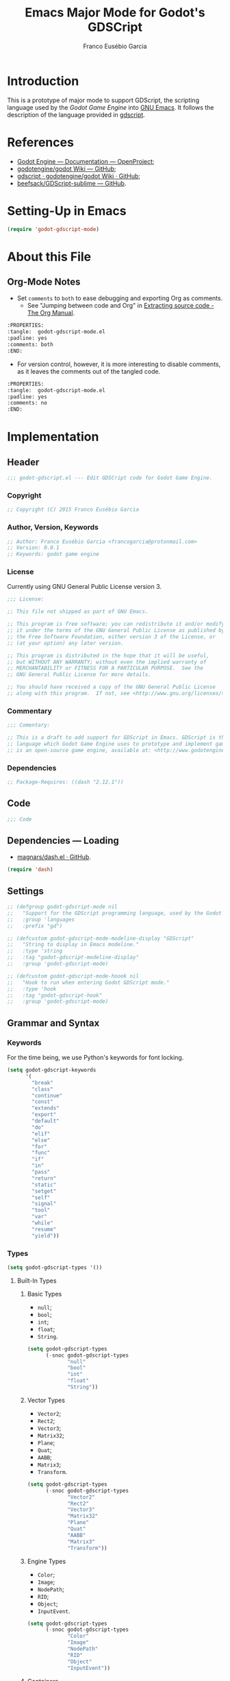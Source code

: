 #+TITLE: Emacs Major Mode for Godot's GDSCript
#+AUTHOR: Franco Eusébio Garcia
#+EMAIL: francogarcia@protonmail.com

* Introduction
This is a prototype of major mode to support GDScript, the scripting language
used by the [[www.godotengine.org][Godot Game Engine]] into [[https://www.gnu.org/software/emacs/][GNU Emacs]]. It follows the description of the
language provided in [[https://github.com/godotengine/godot/wiki/gdscript][gdscript]].

* References

- [[http://godotengine.org/projects/godot-engine/wiki/Documentation][Godot Engine --- Documentation --- OpenProject]];
- [[https://github.com/godotengine/godot/wiki][godotengine/godot Wiki --- GitHub]];
- [[https://github.com/godotengine/godot/wiki/gdscript][gdscript · godotengine/godot Wiki · GitHub]];
- [[https://github.com/beefsack/GDScript-sublime][beefsack/GDScript-sublime --- GitHub]].

* Setting-Up in Emacs
#+BEGIN_SRC emacs-lisp :tangle no
(require 'godot-gdscript-mode)
#+END_SRC

* About this File
** Org-Mode Notes
- Set ~comments~ to ~both~ to ease debugging and exporting Org as comments.
  + See "Jumping between code and Org" in [[http://orgmode.org/manual/Extracting-source-code.html][Extracting source code - The Org
    Manual]].

#+BEGIN_SRC org :tangle no
:PROPERTIES:
:tangle:  godot-gdscript-mode.el
:padline: yes
:comments: both
:END:
#+END_SRC

- For version control, however, it is more interesting to disable comments, as
  it leaves the comments out of the tangled code.

#+BEGIN_SRC org :tangle no
:PROPERTIES:
:tangle:  godot-gdscript-mode.el
:padline: yes
:comments: no
:END:
#+END_SRC

* Implementation
:PROPERTIES:
:tangle:  godot-gdscript-mode.el
:padline: yes
:comments: no
:END:

** Header
#+BEGIN_SRC emacs-lisp
;;; godot-gdscript.el --- Edit GDSCript code for Godot Game Engine.
#+END_SRC

*** Copyright
#+BEGIN_SRC emacs-lisp
;; Copyright (C) 2015 Franco Eusébio Garcia
#+END_SRC

*** Author, Version, Keywords
#+BEGIN_SRC emacs-lisp
;; Author: Franco Eusébio Garcia <francogarcia@protonmail.com>
;; Version: 0.0.1
;; Keywords: godot game engine
#+END_SRC

*** License
Currently using GNU General Public License version 3.

#+NAME: license
#+BEGIN_SRC emacs-lisp
;;; License:

;; This file not shipped as part of GNU Emacs.

;; This program is free software; you can redistribute it and/or modify
;; it under the terms of the GNU General Public License as published by
;; the Free Software Foundation, either version 3 of the License, or
;; (at your option) any later version.

;; This program is distributed in the hope that it will be useful,
;; but WITHOUT ANY WARRANTY; without even the implied warranty of
;; MERCHANTABILITY or FITNESS FOR A PARTICULAR PURPOSE.  See the
;; GNU General Public License for more details.

;; You should have received a copy of the GNU General Public License
;; along with this program.  If not, see <http://www.gnu.org/licenses/>.
#+END_SRC

*** Commentary
#+BEGIN_SRC emacs-lisp
;;; Comentary:

;; This is a draft to add support for GDScript in Emacs. GDScript is the
;; language which Godot Game Engine uses to prototype and implement games. Godot
;; is an open-source game engine, available at: <http://www.godotengine.org/>.
#+END_SRC

*** Dependencies
#+BEGIN_SRC emacs-lisp
;; Package-Requires: ((dash "2.12.1"))
#+END_SRC

** Code
#+BEGIN_SRC emacs-lisp
;;; Code
#+END_SRC

** Dependencies --- Loading
- [[https://github.com/magnars/dash.el][magnars/dash.el · GitHub]].

#+BEGIN_SRC emacs-lisp
(require 'dash)
#+END_SRC

** Settings
#+NAME: settings
#+BEGIN_SRC emacs-lisp
;; (defgroup godot-gdscript-mode nil
;;   "Support for the GDScript programming language, used by the Godot Game Engine (available at: <http://www.godotengine.org/>)."
;;   :group 'languages
;;   :prefix "gd")

;; (defcustom godot-gdscript-mode-modeline-display "GDScript"
;;   "String to display in Emacs modeline."
;;   :type 'string
;;   :tag "godot-gdscript-modeline-display"
;;   :group 'godot-gdscript-mode)

;; (defcustom godot-gdscript-mode-hoook nil
;;   "Hook to run when entering Godot GDScript mode."
;;   :type 'hook
;;   :tag "godot-gdscript-hook"
;;   :group 'godot-gdscript-mode)
#+END_SRC

** Grammar and Syntax
*** Keywords
For the time being, we use Python's keywords for font locking.

#+NAME: language_keywords
#+BEGIN_SRC emacs-lisp
(setq godot-gdscript-keywords
      '(
        "break"
        "class"
        "continue"
        "const"
        "extends"
        "export"
        "default"
        "do"
        "elif"
        "else"
        "for"
        "func"
        "if"
        "in"
        "pass"
        "return"
        "static"
        "setget"
        "self"
        "signal"
        "tool"
        "var"
        "while"
        "resume"
        "yield"))
#+END_SRC

*** Types
#+NAME: language_keywords
#+BEGIN_SRC emacs-lisp
(setq godot-gdscript-types '())
#+END_SRC

**** Built-In Types
***** Basic Types
- ~null~;
- ~bool~;
- ~int~;
- ~float~;
- ~String~.

#+BEGIN_SRC emacs-lisp
(setq godot-gdscript-types
      (-snoc godot-gdscript-types
             "null"
             "bool"
             "int"
             "float"
             "String"))
#+END_SRC

***** Vector Types
- ~Vector2~;
- ~Rect2~;
- ~Vector3~;
- ~Matrix32~;
- ~Plane~;
- ~Quat~;
- ~AABB~;
- ~Matrix3~;
- ~Transform~.

#+BEGIN_SRC emacs-lisp
(setq godot-gdscript-types
      (-snoc godot-gdscript-types
             "Vector2"
             "Rect2"
             "Vector3"
             "Matrix32"
             "Plane"
             "Quat"
             "AABB"
             "Matrix3"
             "Transform"))
#+END_SRC

***** Engine Types
- ~Color~;
- ~Image~;
- ~NodePath~;
- ~RID~;
- ~Object~;
- ~InputEvent~.

#+BEGIN_SRC emacs-lisp
(setq godot-gdscript-types
      (-snoc godot-gdscript-types
             "Color"
             "Image"
             "NodePath"
             "RID"
             "Object"
             "InputEvent"))
#+END_SRC

***** Containers
- ~Array~;
- ~Dictionary~;
- ~ByteArray~;
- ~IntArray~;
- ~StringArray~;
- ~Vector2Array~;
- ~Vector3Array~;
- ~ColorArray~.

#+BEGIN_SRC emacs-lisp
(setq godot-gdscript-types
      (-snoc godot-gdscript-types
             "Array"
             "Dictionary"
             "ByteArray"
             "IntArray"
             "StringArray"
             "Vector2Array"
             "Vector3Array"
             "ColorArray"))
#+END_SRC

*** Variables

*** Constants
#+NAME: language_constants
#+BEGIN_SRC emacs-lisp
(setq godot-gdscript-constants
  '())
#+END_SRC

*** Events
#+NAME: language_events
#+BEGIN_SRC emacs-lisp
(setq godot-gdscript-events
  '())
#+END_SRC

*** Functions
#+NAME: language_functions
#+BEGIN_SRC emacs-lisp
(setq godot-gdscript-functions
  '("_init"
    "_process"
    "_input"
    "assert"
    "basefunc"
    "call"
    "funcref"
    "new"
    "load"
    "preload"
    "print"
    "range"
    "connect"
    "emit_signal"
    "str"))
#+END_SRC

*** Operators
| Operator               | Description                           |
|------------------------+---------------------------------------|
| x[index]               | Subscription, Highest Priority        |
| x.attribute            | Attribute Reference                   |
| extends                | Instance Type Checker                 |
| ~                      | Bitwise NOT                           |
| -x                     | Negative                              |
| * / %                  | Multiplication / Division / Remainder |
| + -                    | Addition / Subtraction                |
| << >>                  | Bit Shifting                          |
| &                      | Bitwise AND                           |
| ^                      | Bitwise XOR                           |
| |                      | Bitwise OR                            |
| < > == != >= <=        | Comparisons                           |
| in                     | Content Test                          |
| ! not                  | Boolean NOT                           |
| and &&                 | Boolean AND                           |
| or ||                  | Boolean OR                            |
| = += -= *= /= %= &= |= | Assignment, Lowest Priority           |

*** Literals
| Literal           | Name                         |
|-------------------+------------------------------|
| 45                | Base 10 Integer              |
| 0x8F51            | Base 16 (hex) Integer        |
| 3.14, 58.1e-10    | Floating Point Number (real) |
| 'Hello', "Hi"     | Strings                      |
| """Hello, Dude""" | Multiline String             |
| @"Node/Label"     | Node Path or StringName      |

*** Comments

** Syntax Highlighting
#+NAME: syntax_regex
#+BEGIN_SRC emacs-lisp
(setq godot-gdscript-keywords-regexp (regexp-opt godot-gdscript-keywords 'words))
(setq godot-gdscript-type-regexp (regexp-opt godot-gdscript-types 'words))
(setq godot-gdscript-constant-regexp (regexp-opt godot-gdscript-constants 'words))
(setq godot-gdscript-event-regexp (regexp-opt godot-gdscript-events 'words))
(setq godot-gdscript-functions-regexp (regexp-opt godot-gdscript-functions 'words))
#+END_SRC

#+NAME: font_lock
#+BEGIN_SRC emacs-lisp
(setq godot-gdscript-font-lock-keywords
      `(
        (,godot-gdscript-type-regexp . font-lock-type-face)
        (,godot-gdscript-constant-regexp . font-lock-constant-face)
        (,godot-gdscript-event-regexp . font-lock-event-face)
        (,godot-gdscript-functions-regexp . font-lock-function-name-face)
        (,godot-gdscript-keywords-regexp . font-lock-keyword-face)
        ;; note: order above matters, because once colored, that part won't change.
        ;; in general, longer words first
        '("\\('\\w*'\\)" . font-lock-variable-name-face))
        "Highlighting for GDScript mode.")
#+END_SRC

** Declaration
~define-derived-mode~ uses another major mode as a basis to create a new major
mode (see [[https://www.gnu.org/software/emacs/manual/html_node/elisp/Derived-Modes.html#Derived-Modes][GNU Emacs Lisp Reference Manual: Derived Modes]]). The documentation
recommends to inherit either from ~fundamental-mode~ or ~prog-mode~. However, as
GDScript resembles Python, this implementation used ~python-mode~ at this time.

#+NAME: declaration
#+BEGIN_SRC emacs-lisp
(define-derived-mode godot-gdscript-mode python-mode
  "Major mode for editing GDScript files, used by the Godot Game
engine."
  (set (make-local-variable 'font-lock-defaults) '(godot-gdscript-font-lock-keywords))
  ;; Accept underscores in identifiers, by adding the '_' character
  ;; to the 'w' symbol (word constituent).
  (modify-syntax-entry ?_ "w" godot-gdscript-mode-syntax-table))
#+END_SRC

Besides the mode, it automatically defines the variables:
- ~godot-gdscript-mode-abbrev-table~;
- ~godot-gdscript-mode-hook~;
- ~godot-gdscript-mode-map~;
- ~godot-gdscript-mode-syntax-table~.

Therefore, one should consider all these values declared from this section on.

** Clean-Up
#+NAME: clean_up
#+BEGIN_SRC emacs-lisp
(setq godot-gdscript-keywords-regexp nil)
(setq godot-gdscript-types-regexp nil)
(setq godot-gdscript-constants-regexp nil)
(setq godot-gdscript-events-regexp nil)
(setq godot-gdscript-functions-regexp nil)
#+END_SRC

** File Association
#+NAME: file_association
#+BEGIN_SRC emacs-lisp
;;;###autoload
(add-to-list 'auto-mode-alist '("\\.gd\\'" . godot-gdscript-mode))
#+END_SRC

** Keybindings
#+NAME: keybindings
#+BEGIN_SRC emacs-lisp
(setq godot-gdscript-mode-map
      (let ((map (make-keymap)))
      (define-key map "\C-j" 'newline-and-indent)
      map))
#+END_SRC

** Provide the Module
#+NAME: provide
#+BEGIN_SRC emacs-lisp
(provide 'godot-gdscript-mode)
#+END_SRC

** Local Variables
#+NAME: local_variables
#+BEGIN_SRC emacs-lisp
;; Local Variables:
;; coding: utf-8
;; End:
#+END_SRC

** End
#+BEGIN_SRC emacs-lisp
;;; godot-gdscript.el ends here.
#+END_SRC
